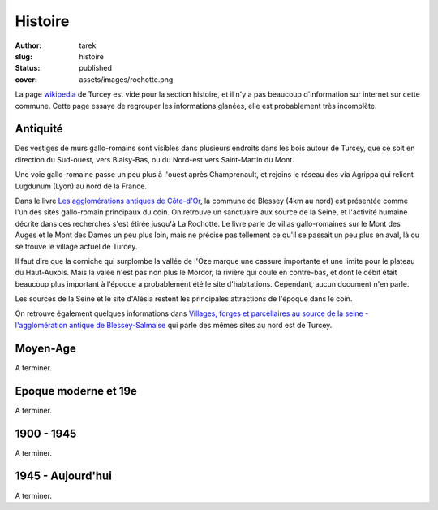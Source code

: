Histoire
########
:author: tarek
:slug: histoire
:status: published
:cover: assets/images/rochotte.png

La page `wikipedia <https://fr.wikipedia.org/wiki/Turcey>`_ de Turcey est vide pour
la section histoire, et il n'y a pas beaucoup d'information sur internet sur
cette commune. Cette page essaye de regrouper les informations glanées, elle
est probablement très incomplète.

Antiquité
---------

Des vestiges de murs gallo-romains sont visibles dans plusieurs endroits
dans les bois autour de Turcey, que ce soit en direction du Sud-ouest, vers
Blaisy-Bas, ou du Nord-est vers Saint-Martin du Mont.

Une voie gallo-romaine passe un peu plus à l'ouest après Champrenault, et rejoins
le réseau des via Agrippa qui relient Lugdunum (Lyon) au nord de la France.

Dans le livre `Les agglomérations antiques de Côte-d'Or
<https://catalogue.bnf.fr/ark:/12148/cb35747553r>`_, la commune de Blessey (4km
au nord) est présentée comme l'un des sites gallo-romain principaux du coin. On
retrouve un sanctuaire aux source de la Seine, et l'activité
humaine décrite dans ces recherches s'est étirée jusqu'à La Rochotte.
Le livre parle de villas gallo-romaines
sur le Mont des Auges et le Mont des Dames un peu plus loin, mais ne précise
pas tellement ce qu'il se passait un peu plus en aval, là ou se trouve le village
actuel de Turcey.

|auge|

Il faut dire que la corniche qui surplombe la vallée de l'Oze marque
une cassure importante et une limite pour le plateau du Haut-Auxois.
Mais la valée n'est pas non plus le Mordor, la rivière qui coule en contre-bas,
et dont le débit était beaucoup plus important à l'époque a probablement été le
site d'habitations. Cependant, aucun document n'en parle.

Les sources de la Seine et le site d'Alésia restent les principales attractions
de l'époque dans le coin.

|alesia|


On retrouve également quelques informations dans `Villages, forges et parcellaires au
source de la seine - l'agglomération antique de Blessey-Salmaise  <https://catalogue.bnf.fr/ark:/12148/cb377114363>`_
qui parle des mêmes sites au nord est de Turcey.


Moyen-Age
---------

A terminer.

Epoque moderne et 19e
---------------------

A terminer.

1900 - 1945
-----------

A terminer.

1945 - Aujourd'hui
------------------

A terminer.

.. |ban| image:: /assets/images/ban-turcey.png
   :target: /assets/images/ban-turcey.png

.. |auge| image:: /assets/images/turcey-geoportail.png
   :target: /assets/images/turcey-geoportail.png

.. |alesia| image:: /assets/images/alesia.png
   :target: /assets/images/alesia.png
